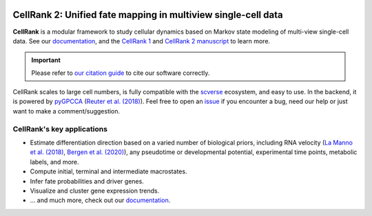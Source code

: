|PyPI| |Downloads| |CI| |Docs| |Codecov| |Discourse|

CellRank 2: Unified fate mapping in multiview single-cell data
==============================================================
.. image:: docs/_static/img/light_mode_overview.png#gh-light-mode-only
    :width: 600px
    :align: center
    :class: only-light

.. image:: docs/_static/img/dark_mode_overview.png#gh-dark-mode-only
    :width: 600px
    :align: center

**CellRank** is a modular framework to study cellular dynamics based on Markov state modeling of
multi-view single-cell data. See our `documentation`_, and the `CellRank 1`_ and `CellRank 2 manuscript`_ to learn more.

.. important::
    Please refer to `our citation guide <https://github.com/theislab/cellrank/blob/main/docs/about/cite.rst>`_ to cite our software correctly.

CellRank scales to large cell numbers, is fully compatible with the `scverse`_ ecosystem, and easy to use.
In the backend, it is powered by `pyGPCCA`_ (`Reuter et al. (2018)`_). Feel
free to open an `issue`_ if you encounter a bug, need our help or just want to make a comment/suggestion.

CellRank's key applications
---------------------------
- Estimate differentiation direction based on a varied number of biological priors, including RNA velocity
  (`La Manno et al. (2018)`_, `Bergen et al. (2020)`_), any pseudotime or developmental potential,
  experimental time points, metabolic labels, and more.
- Compute initial, terminal and intermediate macrostates.
- Infer fate probabilities and driver genes.
- Visualize and cluster gene expression trends.
- ... and much more, check out our `documentation`_.

.. |PyPI| image:: https://img.shields.io/pypi/v/cellrank.svg
    :target: https://pypi.org/project/cellrank
    :alt: PyPI

.. |Downloads| image:: https://static.pepy.tech/badge/cellrank
    :target: https://pepy.tech/project/cellrank
    :alt: Downloads

.. |Discourse| image:: https://img.shields.io/discourse/posts?color=yellow&logo=discourse&server=https%3A%2F%2Fdiscourse.scverse.org
    :target: https://discourse.scverse.org/c/ecosystem/cellrank/
    :alt: Discourse

.. |CI| image:: https://img.shields.io/github/actions/workflow/status/theislab/cellrank/test.yml?branch=main
    :target: https://github.com/theislab/cellrank/actions
    :alt: CI

.. |Docs|  image:: https://img.shields.io/readthedocs/cellrank
    :target: https://cellrank.readthedocs.io/
    :alt: Documentation

.. |Codecov| image:: https://codecov.io/gh/theislab/cellrank/branch/main/graph/badge.svg
    :target: https://codecov.io/gh/theislab/cellrank
    :alt: Coverage


.. _La Manno et al. (2018): https://doi.org/10.1038/s41586-018-0414-6
.. _Bergen et al. (2020): https://doi.org/10.1038/s41587-020-0591-3
.. _Reuter et al. (2018): https://doi.org/10.1021/acs.jctc.8b00079

.. _scverse: https://scverse.org/
.. _pyGPCCA: https://github.com/msmdev/pyGPCCA

.. _CellRank 1: https://www.nature.com/articles/s41592-021-01346-6
.. _CellRank 2 manuscript: https://doi.org/10.1038/s41592-024-02303-9
.. _documentation: https://cellrank.org

.. _issue: https://github.com/theislab/cellrank/issues/new/choose

